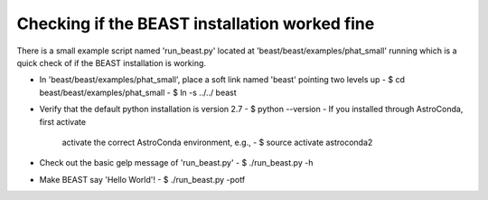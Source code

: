 Checking if the BEAST installation worked fine
==============================================

There is a small example script named 'run_beast.py' located at
'beast/beast/examples/phat_small' running which is a quick check
of if the BEAST installation is working. 

- In 'beast/beast/examples/phat_small', place a soft link
  named 'beast' pointing two levels up
  - $ cd beast/beast/examples/phat_small
  - $ ln -s ../../ beast

- Verify that the default python installation is version 2.7
  - $ python --version
  - If you installed through AstroConda, first activate
    activate the correct AstroConda environment, e.g.,
    - $ source activate astroconda2

- Check out the basic gelp message of 'run_beast.py'
  - $ ./run_beast.py -h

- Make BEAST say 'Hello World'!
  - $ ./run_beast.py -potf
